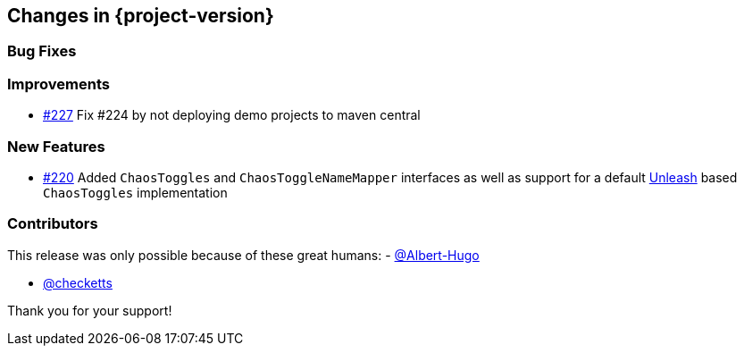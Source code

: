 [[changes]]
== Changes in {project-version}

=== Bug Fixes
// - https://github.com/codecentric/chaos-monkey-spring-boot/pull/xxx[#xxx] Added example entry. Please don't remove.

=== Improvements
// - https://github.com/codecentric/chaos-monkey-spring-boot/pull/xxx[#xxx] Added example entry. Please don't remove.
- https://github.com/codecentric/chaos-monkey-spring-boot/pull/227[#227] Fix #224 by not deploying demo projects to maven central

=== New Features
// - https://github.com/codecentric/chaos-monkey-spring-boot/pull/xxx[#xxx] Added example entry. Please don't remove.
- https://github.com/codecentric/chaos-monkey-spring-boot/pull/220[#220] Added `ChaosToggles` and `ChaosToggleNameMapper` interfaces as well as support for a default https://github.com/Unleash/unleash[Unleash] based `ChaosToggles` implementation

=== Contributors
This release was only possible because of these great humans:
- https://github.com/Albert-Hugo[@Albert-Hugo]

// - https://github.com/octocat[@octocat]
 - https://github.com/checketts[@checketts]

Thank you for your support!
